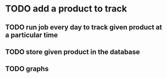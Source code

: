 * TODO add a product to track
** TODO run job every day to track given product at a particular time
** TODO store given product in the database
** TODO graphs
